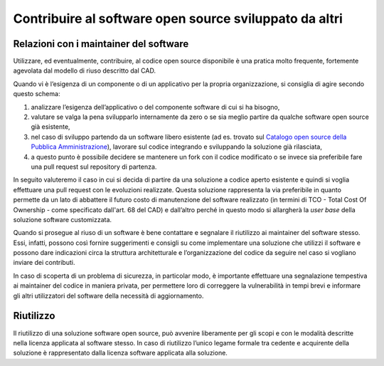 .. _contribuire-al-software-open-source-sviluppato-da-altri-1:

Contribuire al software open source sviluppato da altri
=======================================================

.. _relazioni-con-i-maintainer-del-software-1:

Relazioni con i maintainer del software
---------------------------------------

Utilizzare, ed eventualmente, contribuire, al codice open source
disponibile è una pratica molto frequente, fortemente agevolata dal
modello di riuso descritto dal CAD.

Quando vi è l’esigenza di un componente o di un applicativo per la
propria organizzazione, si consiglia di agire secondo questo schema:

1. analizzare l’esigenza dell’applicativo o del componente software di
   cui si ha bisogno,

2. valutare se valga la pena svilupparlo internamente da zero o se sia
   meglio partire da qualche software open source già esistente,

3. nel caso di sviluppo partendo da un software libero esistente (ad es.
   trovato sul `Catalogo open source della Pubblica
   Amministrazione <https://developers.italia.it/it/software.html>`__),
   lavorare sul codice integrando e sviluppando la soluzione già
   rilasciata,

4. a questo punto è possibile decidere se mantenere un fork con il
   codice modificato o se invece sia preferibile fare una pull request
   sul repository di partenza.

In seguito valuteremo il caso in cui si decida di partire da una
soluzione a codice aperto esistente e quindi si voglia effettuare una
pull request con le evoluzioni realizzate. Questa soluzione rappresenta
la via preferibile in quanto permette da un lato di abbattere il futuro
costo di manutenzione del software realizzato (in termini di TCO - Total
Cost Of Ownership - come specificato dall'art. 68 del CAD) e dall’altro
perché in questo modo si allargherà la *user base* della soluzione
software customizzata.

Quando si prosegue al riuso di un software è bene contattare e segnalare
il riutilizzo ai maintainer del software stesso. Essi, infatti, possono
così fornire suggerimenti e consigli su come implementare una soluzione
che utilizzi il software e possono dare indicazioni circa la struttura
architetturale e l’organizzazione del codice da seguire nel caso si
vogliano inviare dei contributi.

In caso di scoperta di un problema di sicurezza, in particolar modo, è
importante effettuare una segnalazione tempestiva ai maintainer del
codice in maniera privata, per permettere loro di correggere la
vulnerabilità in tempi brevi e informare gli altri utilizzatori del
software della necessità di aggiornamento.

Riutilizzo
----------

Il riutilizzo di una soluzione software open source, può avvenire
liberamente per gli scopi e con le modalità descritte nella licenza
applicata al software stesso. In caso di riutilizzo l’unico legame
formale tra cedente e acquirente della soluzione è rappresentato dalla
licenza software applicata alla soluzione.
